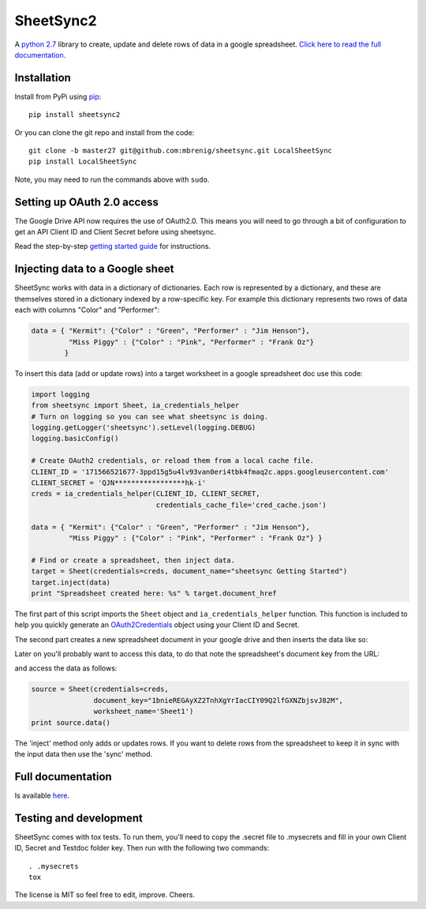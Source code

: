 SheetSync2
==========

|Build Status|

A `python 2.7 <https://www.python.org/download/releases/2.7/>`_ library to create, update and delete rows of data in a google spreadsheet. `Click here to read the full documentation <http://sheetsync.readthedocs.org/>`_.

Installation
------------
Install from PyPi using `pip <http://www.pip-installer.org/en/latest/>`_::

  pip install sheetsync2

Or you can clone the git repo and install from the code::

  git clone -b master27 git@github.com:mbrenig/sheetsync.git LocalSheetSync
  pip install LocalSheetSync

Note, you may need to run the commands above with ``sudo``.

Setting up OAuth 2.0 access
---------------------------
The Google Drive API now requires the use of OAuth2.0. This means you will need
to go through a bit of configuration to get an API Client ID and Client Secret
before using sheetsync.

Read the step-by-step `getting started guide <http://sheetsync.readthedocs.org/en/latest/getting_started.html>`_ for instructions.

Injecting data to a Google sheet
--------------------------------
SheetSync works with data in a dictionary of dictionaries. Each row is
represented by a dictionary, and these are themselves stored in a dictionary
indexed by a row-specific key. For example this dictionary represents two rows
of data each with columns "Color" and "Performer":

.. code-block:: python

   data = { "Kermit": {"Color" : "Green", "Performer" : "Jim Henson"},
            "Miss Piggy" : {"Color" : "Pink", "Performer" : "Frank Oz"}
           }

To insert this data (add or update rows) into a target
worksheet in a google spreadsheet doc use this code:

.. code-block:: python

   import logging
   from sheetsync import Sheet, ia_credentials_helper
   # Turn on logging so you can see what sheetsync is doing.
   logging.getLogger('sheetsync').setLevel(logging.DEBUG)
   logging.basicConfig()

   # Create OAuth2 credentials, or reload them from a local cache file.
   CLIENT_ID = '171566521677-3ppd15g5u4lv93van0eri4tbk4fmaq2c.apps.googleusercontent.com'
   CLIENT_SECRET = 'QJN*****************hk-i'
   creds = ia_credentials_helper(CLIENT_ID, CLIENT_SECRET, 
                                 credentials_cache_file='cred_cache.json')

   data = { "Kermit": {"Color" : "Green", "Performer" : "Jim Henson"},
            "Miss Piggy" : {"Color" : "Pink", "Performer" : "Frank Oz"} }

   # Find or create a spreadsheet, then inject data.
   target = Sheet(credentials=creds, document_name="sheetsync Getting Started")
   target.inject(data)
   print "Spreadsheet created here: %s" % target.document_href

The first part of this script imports the ``Sheet`` object and
``ia_credentials_helper`` function. This function is included to help you quickly
generate an `OAuth2Credentials <https://google-api-python-client.googlecode.com/hg/docs/epy/oauth2client.client.OAuth2Credentials-class.html>`_ object using your Client ID and Secret.

The second part creates a new spreadsheet document in your google drive and then inserts the data like so:

.. image:: https://raw.githubusercontent.com/mbrenig/SheetSync/master/docs/Sheet1.png

Later on you'll probably want to access this data, to do that note the
spreadsheet's document key from the URL:

.. image:: https://raw.githubusercontent.com/mbrenig/SheetSync/master/docs/URL.png

and access the data as follows:

.. code-block:: python

    source = Sheet(credentials=creds,
                   document_key="1bnieREGAyXZ2TnhXgYrIacCIY09Q2lfGXNZbjsvJ82M",
                   worksheet_name='Sheet1')
    print source.data()

The 'inject' method only adds or updates rows. If you want to delete rows from the spreadsheet to keep it in sync with the input data then use the 'sync' method.

Full documentation
------------------
Is available `here <http://sheetsync.readthedocs.org/>`_.

Testing and development
-----------------------
SheetSync comes with tox tests. To run them, you'll need to copy the .secret
file to .mysecrets and fill in your own Client ID, Secret and Testdoc folder
key. Then run with the following two commands::

    . .mysecrets
    tox

The license is MIT so feel free to edit, improve. Cheers.

.. |Build Status| image:: https://travis-ci.org/mbrenig/SheetSync.svg?branch=master
   :target: https://travis-ci.org/mbrenig/SheetSync
